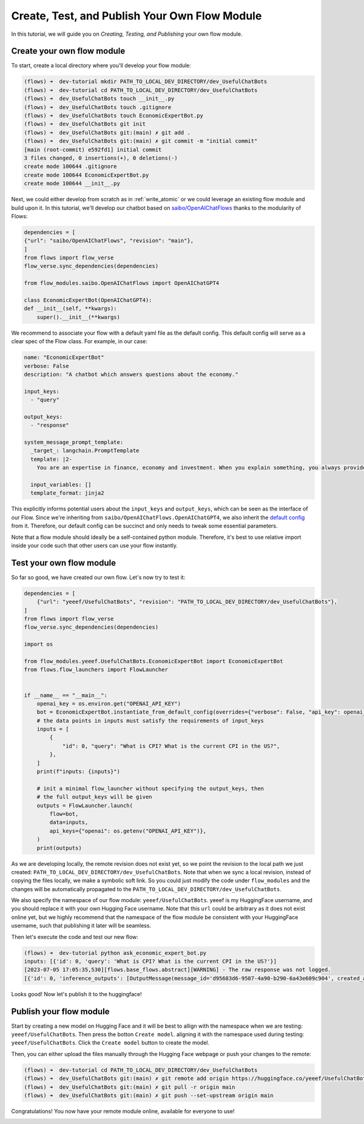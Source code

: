 .. _publish_module:

======================================================
Create, Test, and Publish Your Own Flow Module
======================================================

In this tutorial, we will guide you on *Creating, Testing, and Publishing* your own flow module.


Create your own flow module
=============================

To start, create a local directory where you'll develop your flow module:

.. code-block:: shell

    (flows) ➜  dev-tutorial mkdir PATH_TO_LOCAL_DEV_DIRECTORY/dev_UsefulChatBots
    (flows) ➜  dev-tutorial cd PATH_TO_LOCAL_DEV_DIRECTORY/dev_UsefulChatBots
    (flows) ➜  dev_UsefulChatBots touch __init__.py
    (flows) ➜  dev_UsefulChatBots touch .gitignore 
    (flows) ➜  dev_UsefulChatBots touch EconomicExpertBot.py
    (flows) ➜  dev_UsefulChatBots git init     
    (flows) ➜  dev_UsefulChatBots git:(main) ✗ git add .
    (flows) ➜  dev_UsefulChatBots git:(main) ✗ git commit -m "initial commit"                        
    [main (root-commit) e592fd1] initial commit
    3 files changed, 0 insertions(+), 0 deletions(-)
    create mode 100644 .gitignore
    create mode 100644 EconomicExpertBot.py
    create mode 100644 __init__.py

Next, we could either develop from scratch as in :ref:`write_atomic` or we could leverage an existing flow module and build upon it. In this tutorial, we'll develop our chatbot based on `saibo/OpenAIChatFlows <https://huggingface.co/saibo/OpenAIChatFlows>`__ thanks to the modularity of Flows:

.. code-block:: python
    
    dependencies = [
    {"url": "saibo/OpenAIChatFlows", "revision": "main"},
    ]
    from flows import flow_verse
    flow_verse.sync_dependencies(dependencies) 

    from flow_modules.saibo.OpenAIChatFlows import OpenAIChatGPT4

    class EconomicExpertBot(OpenAIChatGPT4):
    def __init__(self, **kwargs):
        super().__init__(**kwargs)

We recommend to associate your flow with a default yaml file as the default config. This default config will serve as a clear spec of the Flow class. For example, in our case:

.. code-block:: yaml

  name: "EconomicExpertBot"
  verbose: False
  description: "A chatbot which answers questions about the economy."

  input_keys: 
    - "query"

  output_keys:
    - "response"

  system_message_prompt_template:
    _target_: langchain.PromptTemplate
    template: |2-
      You are an expertise in finance, economy and investment. When you explain something, you always provide associated statistical numbers, source of the information and concrete examples. You tend to explain things in a step-by-step fashion to help the reader to understand. You are also proficient in both English and Chinese. You can answer questions fluently in both languages.

    input_variables: []
    template_format: jinja2

This explicitly informs potential users about the ``input_keys`` and ``output_keys``, which can be seen as the interface of our Flow. Since we're inheriting from ``saibo/OpenAIChatFlows.OpenAIChatGPT4``, we also inherit the `default config <https://huggingface.co/saibo/OpenAIChatFlows/blob/main/OpenAIChatGPT4.yaml>`__ from it. Therefore, our default config can be succinct and only needs to tweak some essential parameters.

Note that a flow module should ideally be a self-contained python module. Therefore, it's best to use relative import inside your code such that other users can use your flow instantly.


Test your own flow module
============================

So far so good, we have created our own flow. Let's now try to test it:

.. code-block:: python

    dependencies = [
        {"url": "yeeef/UsefulChatBots", "revision": "PATH_TO_LOCAL_DEV_DIRECTORY/dev_UsefulChatBots"},
    ]
    from flows import flow_verse
    flow_verse.sync_dependencies(dependencies) 

    import os

    from flow_modules.yeeef.UsefulChatBots.EconomicExpertBot import EconomicExpertBot
    from flows.flow_launchers import FlowLauncher


    if __name__ == "__main__":
        openai_key = os.environ.get("OPENAI_API_KEY")
        bot = EconomicExpertBot.instantiate_from_default_config(overrides={"verbose": False, "api_key": openai_key})
        # the data points in inputs must satisfy the requirements of input_keys
        inputs = [
            {
                "id": 0, "query": "What is CPI? What is the current CPI in the US?",
            },
        ]
        print(f"inputs: {inputs}")

        # init a minimal flow_launcher without specifying the output_keys, then 
        # the full output_keys will be given
        outputs = FlowLauncher.launch(
            flow=bot,
            data=inputs,
            api_keys={"openai": os.getenv("OPENAI_API_KEY")},
        )
        print(outputs)

As we are developing locally, the remote revision does not exist yet, so we point the revision to the local path we just created: ``PATH_TO_LOCAL_DEV_DIRECTORY/dev_UsefulChatBots``. Note that when we sync a local revision, instead of copying the files locally, we make a symbolic soft link. So you could just modify the code under ``flow_modules`` and the changes will be automatically propagated to the ``PATH_TO_LOCAL_DEV_DIRECTORY/dev_UsefulChatBots``.

We also specify the namespace of our flow module: ``yeeef/UsefulChatBots``. yeeef is my HuggingFace username, and you should replace it with your own Hugging Face username. Note that this ``url`` could be arbitrary as it does not exist online yet, but we highly recommend that the namespace of the flow module be consistent with your HuggingFace username, such that publishing it later will be seamless.

Then let's execute the code and test our new flow:

.. code-block:: shell

    (flows) ➜  dev-tutorial python ask_economic_expert_bot.py 
    inputs: [{'id': 0, 'query': 'What is CPI? What is the current CPI in the US?'}]
    [2023-07-05 17:05:35,530][flows.base_flows.abstract][WARNING] - The raw response was not logged.
    [{'id': 0, 'inference_outputs': [OutputMessage(message_id='d95683d6-9507-4a90-b290-6a43e609c904', created_at='2023-07-05 09:05:35.530972000', created_by='EconomicExpertBot', message_type='OutputMessage', data={'output_keys': ['response'], 'output_data': {'response': 'CPI, or the Consumer Price Index, is a measure that examines the weighted average of prices of a basket of consumer goods and services, such as transportation, food, and medical care. It is calculated by taking price changes for each item in the predetermined basket of goods and averaging them. Changes in the CPI are used to assess price changes associated with the cost of living.'}, 'missing_output_keys': []}, private_keys=['api_keys'])], 'error': None}]

Looks good! Now let's publish it to the huggingface!


Publish your flow module
===========================

Start by creating a new model on Hugging Face and it will be best to allign with the namespace when we are testing: ``yeeef/UsefulChatBots``. Then press the botton ``Create model``.
aligning it with the namespace used during testing: ``yeeef/UsefulChatBots``. Click the ``Create model`` button to create the model.

.. image:: ../images/publish_flow_1.png

Then, you can either upload the files manually through the Hugging Face webpage or push your changes to the remote:

.. code-block:: shell

    (flows) ➜  dev-tutorial cd PATH_TO_LOCAL_DEV_DIRECTORY/dev_UsefulChatBots
    (flows) ➜  dev_UsefulChatBots git:(main) ✗ git remote add origin https://huggingface.co/yeeef/UsefulChatBots 
    (flows) ➜  dev_UsefulChatBots git:(main) ✗ git pull -r origin main   
    (flows) ➜  dev_UsefulChatBots git:(main) ✗ git push --set-upstream origin main

Congratulations! You now have your remote module online, available for everyone to use! 

.. image:: ../images/publish_flow_2.png
